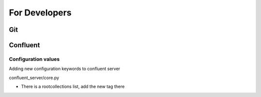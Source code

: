 For Developers
==============

Git
---

Confluent
---------

Configuration values
^^^^^^^^^^^^^^^^^^^^
Adding new configuration keywords to confluent server 

confluent_server/core.py 

* There is a rootcollections list, add the new tag there 
